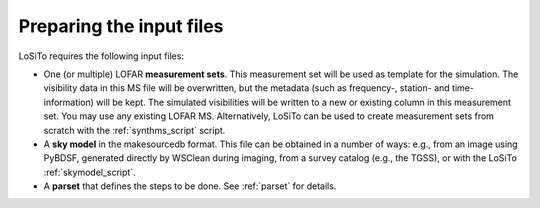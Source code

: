 .. _data_preparation:

Preparing the input files
-------------------------

LoSiTo requires the following input files:

- One (or multiple) LOFAR **measurement sets**. This measurement set will be used as template for the simulation. The visibility data in this MS file will be overwritten, but the metadata (such as frequency-, station- and time-information) will be kept. The simulated visibilities will be written to a new or existing column in this measurement set. You may use any existing LOFAR MS. Alternatively, LoSiTo can be used to create measurement sets from scratch with the :ref:`synthms_script` script.

- A **sky model** in the makesourcedb format. This file can be obtained in a number of ways: e.g., from an image using PyBDSF, generated directly by WSClean during imaging, from a survey catalog (e.g., the TGSS), or with the LoSiTo :ref:`skymodel_script`.

- A **parset** that defines the steps to be done. See :ref:`parset` for details.
